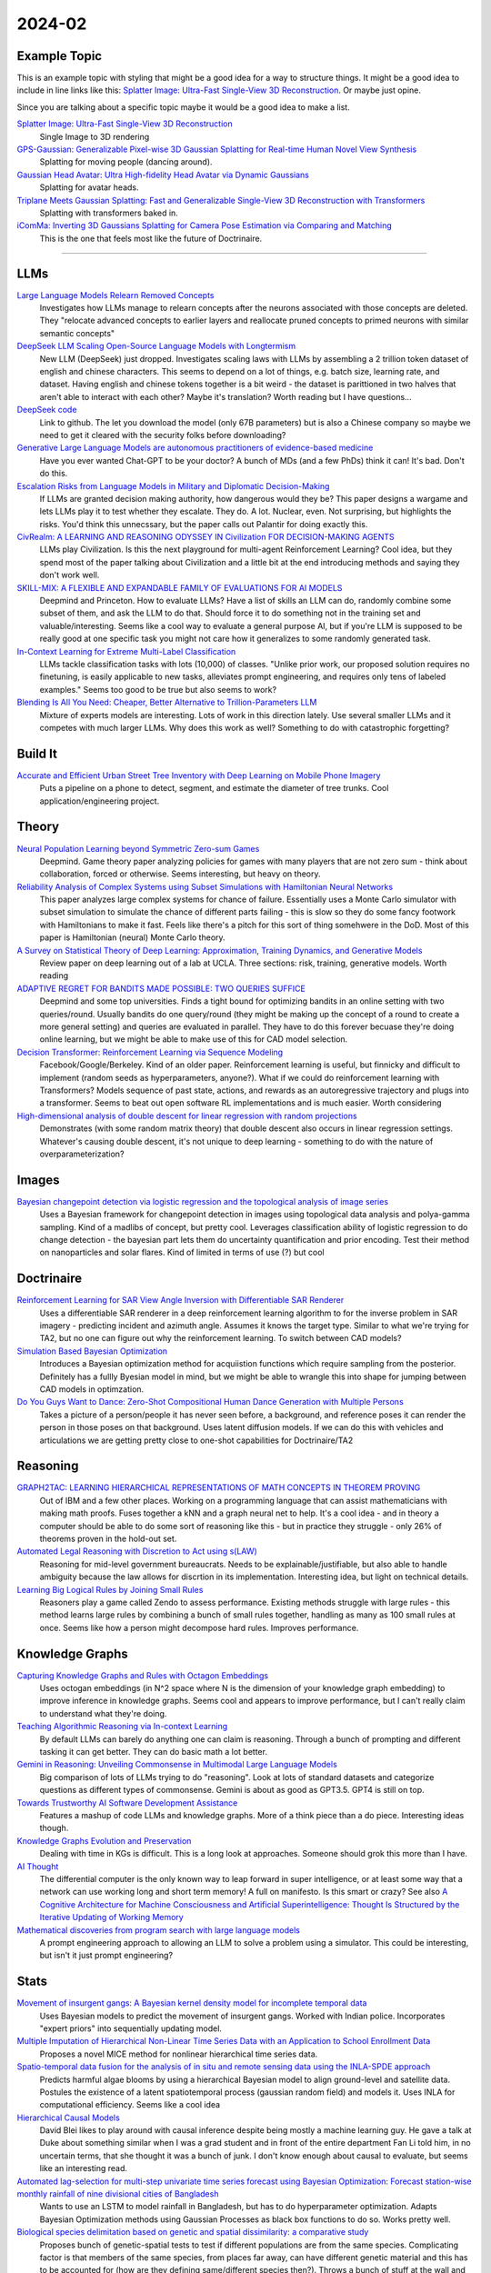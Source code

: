 
2024-02
=======

Example Topic
-------------

This is an example topic with styling that might be a good idea for a way to structure things. It might be a good idea to include in line links like this: `Splatter Image: Ultra-Fast Single-View 3D Reconstruction <https://arxiv.org/abs/2312.13150>`_. Or maybe just opine. 

Since you are talking about a specific topic maybe it would be a good idea to make a list. 

`Splatter Image: Ultra-Fast Single-View 3D Reconstruction <https://szymanowiczs.github.io/splatter-image>`_
    Single Image to 3D rendering

`GPS-Gaussian: Generalizable Pixel-wise 3D Gaussian Splatting for Real-time Human Novel View Synthesis <https://shunyuanzheng.github.io/GPS-Gaussian>`_
    Splatting for moving people (dancing around).

`Gaussian Head Avatar: Ultra High-fidelity Head Avatar via Dynamic Gaussians <https://yuelangx.github.io/gaussianheadavatar/>`_
    Splatting for avatar heads.

`Triplane Meets Gaussian Splatting: Fast and Generalizable Single-View 3D Reconstruction with Transformers <https://arxiv.org/abs/2312.09147>`_
    Splatting with transformers baked in.

`iComMa: Inverting 3D Gaussians Splatting for Camera Pose Estimation via Comparing and Matching <https://arxiv.org/abs/2312.09031>`_
    This is the one that feels most like the future of Doctrinaire. 

------------


LLMs
----

`Large Language Models Relearn Removed Concepts <https://arxiv.org/pdf/2401.01814.pdf>`_
    Investigates how LLMs manage to relearn concepts after the neurons associated with those concepts are deleted.  They "relocate advanced concepts to earlier layers and reallocate pruned concepts to primed neurons with similar semantic concepts"

`DeepSeek LLM Scaling Open-Source Language Models with Longtermism <https://arxiv.org/pdf/2401.02954.pdf>`_
    New LLM (DeepSeek) just dropped.  Investigates scaling laws with LLMs by assembling a 2 trillion token dataset of english and chinese characters.  This seems to depend on a lot of things, e.g. batch size, learning rate, and dataset.  Having english and chinese tokens together is a bit weird - the dataset is parittioned in two halves that aren't able to interact with each other?  Maybe it's translation? Worth reading but I have questions...

`DeepSeek code <https://github.com/deepseek-ai/DeepSeek-LLM>`_
    Link to github.  The let you download the model (only 67B parameters) but is also a Chinese company so maybe we need to get it cleared with the security folks before downloading?

`Generative Large Language Models are autonomous practitioners of evidence-based medicine <https://arxiv.org/pdf/2401.02851.pdf>`_
    Have you ever wanted Chat-GPT to be your doctor?  A bunch of MDs (and a few PhDs) think it can!  It's bad.  Don't do this.

`Escalation Risks from Language Models in Military and Diplomatic Decision-Making <https://arxiv.org/pdf/2401.03408.pdf>`_
    If LLMs are granted decision making authority, how dangerous would they be?  This paper designs a wargame and lets LLMs play it to test whether they escalate.  They do.  A lot.  Nuclear, even.  Not surprising, but highlights the risks.  You'd think this unnecssary, but the paper calls out Palantir for doing exactly this.

`CivRealm: A LEARNING AND REASONING ODYSSEY IN Civilization FOR DECISION-MAKING AGENTS <https://arxiv.org/pdf/2401.10568.pdf>`_
    LLMs play Civilization.  Is this the next playground for multi-agent Reinforcement Learning?  Cool idea, but they spend most of the paper talking about Civilization and a little bit at the end introducing methods and saying they don't work well.

`SKILL-MIX: A FLEXIBLE AND EXPANDABLE FAMILY OF EVALUATIONS FOR AI MODELS <https://arxiv.org/pdf/2310.17567.pdf>`_
    Deepmind and Princeton.  How to evaluate LLMs?  Have a list of skills an LLM can do, randomly combine some subset of them, and ask the LLM to do that.  Should force it to do something not in the training set and valuable/interesting.  Seems like a cool way to evaluate a general purpose AI, but if you're LLM is supposed to be really good at one specific task you might not care how it generalizes to some randomly generated task.

`In-Context Learning for Extreme Multi-Label Classification <https://arxiv.org/pdf/2401.12178.pdf>`_
    LLMs tackle classification tasks with lots (10,000) of classes.  "Unlike prior work, our proposed solution requires no finetuning, is easily applicable to new tasks, alleviates prompt engineering, and requires only tens of labeled examples."  Seems too good to be true but also seems to work?

`Blending Is All You Need: Cheaper, Better Alternative to Trillion-Parameters LLM <https://arxiv.org/abs/2401.02994>`_
    Mixture of experts models are interesting. Lots of work in this direction lately. Use several smaller LLMs and it competes with much larger LLMs. Why does this work as well? Something to do with catastrophic forgetting?

Build It
--------

`Accurate and Efficient Urban Street Tree Inventory with Deep Learning on Mobile Phone Imagery <https://arxiv.org/pdf/2401.01180.pdf>`_
    Puts a pipeline on a phone to detect, segment, and estimate the diameter of tree trunks.  Cool application/engineering project.


Theory
------

`Neural Population Learning beyond Symmetric Zero-sum Games <https://arxiv.org/pdf/2401.05133.pdf>`_
    Deepmind.  Game theory paper analyzing policies for games with many players that are not zero sum - think about collaboration, forced or otherwise.  Seems interesting, but heavy on theory.

`Reliability Analysis of Complex Systems using Subset Simulations with Hamiltonian Neural Networks <https://arxiv.org/pdf/2401.05244.pdf>`_
    This paper analyzes large complex systems for chance of failure.  Essentially uses a Monte Carlo simulator with subset simulation to simulate the chance of different parts failing - this is slow so they do some fancy footwork with Hamiltonians to make it fast.  Feels like there's a pitch for this sort of thing somehwere in the DoD.  Most of this paper is Hamiltonian (neural) Monte Carlo theory.

`A Survey on Statistical Theory of Deep Learning: Approximation, Training Dynamics, and Generative Models <https://arxiv.org/pdf/2401.07187.pdf>`_
    Review paper on deep learning out of a lab at UCLA.  Three sections: risk, training, generative models.  Worth reading

`ADAPTIVE REGRET FOR BANDITS MADE POSSIBLE: TWO QUERIES SUFFICE <https://arxiv.org/pdf/2401.09278.pdf>`_
    Deepmind and some top universities.  Finds a tight bound for optimizing bandits in an online setting with two queries/round.  Usually bandits do one query/round (they might be making up the concept of a round to create a more general setting) and queries are evaluated in parallel.  They have to do this forever becuase they're doing online learning, but we might be able to make use of this for CAD model selection.

`Decision Transformer: Reinforcement Learning via Sequence Modeling <https://arxiv.org/abs/2106.01345>`_
    Facebook/Google/Berkeley.  Kind of an older paper. Reinforcement learning is useful, but finnicky and difficult to implement (random seeds as hyperparameters, anyone?).  What if we could do reinforcement learning with Transformers?  Models sequence of past state, actions, and rewards as an autoregressive trajectory and plugs into a transformer.  Seems to beat out open software RL implementations and is much easier.  Worth considering

`High-dimensional analysis of double descent for linear regression with random projections <Demonstrates (with some random matrix theory) that double descent also occurs in linear regression settings.  Whatever's causing double descent, it's not unique to deep learning - something to do with the nature of overparameterization?>`_
    Demonstrates (with some random matrix theory) that double descent also occurs in linear regression settings.  Whatever's causing double descent, it's not unique to deep learning - something to do with the nature of overparameterization?

Images
------

`Bayesian changepoint detection via logistic regression and the topological analysis of image series <https://arxiv.org/pdf/2401.02917.pdf>`_
    Uses a Bayesian framework for changepoint detection in images using topological data analysis and polya-gamma sampling.  Kind of a madlibs of concept, but pretty cool.  Leverages classification ability of logistic regression to do change detection - the bayesian part lets them do uncertainty quantification and prior encoding.  Test their method on nanoparticles and solar flares.  Kind of limited in terms of use (?) but cool


Doctrinaire
-----------

`Reinforcement Learning for SAR View Angle Inversion with Differentiable SAR Renderer <https://arxiv.org/pdf/2401.01165.pdf>`_
    Uses a differentiable SAR renderer in a deep reinforcement learning algorithm to for the inverse problem in SAR imagery - predicting incident and azimuth angle.  Assumes it knows the target type.  Similar to what we're trying for TA2, but no one can figure out why the reinforcement learning.  To switch between CAD models?

`Simulation Based Bayesian Optimization <https://arxiv.org/pdf/2401.10811.pdf>`_
    Introduces a Bayesian optimization method for acquiistion functions which require sampling from the posterior.  Definitely has a fullly Byesian model in mind, but we might be able to wrangle this into shape for jumping between CAD models in optimzation.

`Do You Guys Want to Dance: Zero-Shot Compositional Human Dance Generation with Multiple Persons <https://arxiv.org/pdf/2401.13363.pdf>`_
    Takes a picture of a person/people it has never seen before, a background, and reference poses it can render the person in those poses on that background.  Uses latent diffusion models.  If we can do this with vehicles and articulations we are getting pretty close to one-shot capabilities for Doctrinaire/TA2

Reasoning
---------

`GRAPH2TAC: LEARNING HIERARCHICAL REPRESENTATIONS OF MATH CONCEPTS IN THEOREM PROVING <https://arxiv.org/pdf/2401.02949.pdf>`_
    Out of IBM and a few other places.  Working on a programming language that can assist mathematicians with making math proofs.  Fuses together a kNN and a graph neural net to help.  It's a cool idea - and in theory a computer should be able to do some sort of reasoning like this - but in practice they struggle - only 26% of theorems proven in the hold-out set.

`Automated Legal Reasoning with Discretion to Act using s(LAW) <https://arxiv.org/pdf/2401.14511.pdf>`_
    Reasoning for mid-level government bureaucrats.  Needs to be explainable/justifiable, but also able to handle ambiguity because the law allows for discrtion in its implementation.  Interesting idea, but light on technical details.

`Learning Big Logical Rules by Joining Small Rules <https://arxiv.org/pdf/2401.16215.pdf>`_
    Reasoners play a game called Zendo to assess performance.  Existing methods struggle with large rules - this method learns large rules by combining a bunch of small rules together, handling as many as 100 small rules at once.  Seems like how a person might decompose hard rules.  Improves performance.

Knowledge Graphs
----------------
`Capturing Knowledge Graphs and Rules with Octagon Embeddings <https://arxiv.org/pdf/2401.16270.pdf>`_
    Uses octogan embeddings (in N^2 space where N is the dimension of your knowledge graph embedding) to improve inference in knowledge graphs.  Seems cool and appears to improve performance, but I can't really claim to understand what they're doing.  
`Teaching Algorithmic Reasoning via In-context Learning <https://arxiv.org/abs/2211.09066>`_
    By default LLMs can barely do anything one can claim is reasoning. Through a bunch of prompting and different tasking it can get better. They can do basic math a lot better.

`Gemini in Reasoning: Unveiling Commonsense in Multimodal Large Language Models <https://arxiv.org/abs/2312.17661>`_
    Big comparison of lots of LLMs trying to do "reasoning". Look at lots of standard datasets and categorize questions as different types of commonsense. Gemini is about as good as GPT3.5. GPT4 is still on top.

`Towards Trustworthy AI Software Development Assistance <https://arxiv.org/abs/2312.09126>`_
    Features a mashup of code LLMs and knowledge graphs. More of a think piece than a do piece. Interesting ideas though.

`Knowledge Graphs Evolution and Preservation <https://arxiv.org/pdf/2012.11936.pdf>`_
    Dealing with time in KGs is difficult. This is a long look at approaches. Someone should grok this more than I have. 

`AI Thought <https://aithought.com>`_
    The differential computer is the only known way to leap forward in super intelligence, or at least some way that a network can use working long and short term memory! A full on manifesto. Is this smart or crazy? See also `A Cognitive Architecture for Machine Consciousness and Artificial Superintelligence: Thought Is Structured by the Iterative Updating of Working Memory <https://arxiv.org/abs/2203.17255>`_

`Mathematical discoveries from program search with large language models <https://www.nature.com/articles/s41586-023-06924-6>`_
    A prompt engineering approach to allowing an LLM to solve a problem using a simulator. This could be interesting, but isn't it just prompt engineering?


Stats
-----

`Movement of insurgent gangs: A Bayesian kernel density model for incomplete temporal data <https://arxiv.org/pdf/2401.01231.pdf>`_
    Uses Bayesian models to predict the movement of insurgent gangs.  Worked with Indian police.  Incorporates "expert priors" into sequentially updating model.

`Multiple Imputation of Hierarchical Non-Linear Time Series Data with an Application to School Enrollment Data <https://arxiv.org/pdf/2401.01872.pdf>`_
    Proposes a novel MICE method for nonlinear hierarchical time series data.  

`Spatio-temporal data fusion for the analysis of in situ and remote sensing data using the INLA-SPDE approach <https://arxiv.org/pdf/2401.04723.pdf>`_
    Predicts harmful algae blooms by using a hierarchical Bayesian model to align ground-level and satellite data.  Postules the existence of a latent spatiotemporal process (gaussian random field) and models it.  Uses INLA for computational efficiency. Seems like a cool idea

`Hierarchical Causal Models <https://arxiv.org/pdf/2401.05330.pdf>`_
    David Blei likes to play around with causal inference despite being mostly a machine learning guy.  He gave a talk at Duke about something similar when I was a grad student and in front of the entire department Fan Li told him, in no uncertain terms, that she thought it was a bunch of junk.  I don't know enough about causal to evaluate, but seems like an interesting read.

`Automated lag-selection for multi-step univariate time series forecast using Bayesian Optimization: Forecast station-wise monthly rainfall of nine divisional cities of Bangladesh <https://arxiv.org/pdf/2401.08070.pdf>`_
    Wants to use an LSTM to model rainfall in Bangladesh, but has to do hyperparameter optimization.  Adapts Bayesian Optimization methods using Gaussian Processes as black box functions to do so.  Works pretty well.  

`Biological species delimitation based on genetic and spatial dissimilarity: a comparative study <https://arxiv.org/pdf/2401.12126.pdf>`_
    Proposes bunch of genetic-spatial tests to test if different populations are from the same species.  Complicating factor is that members of the same species, from places far away, can have different genetic material and this has to be accounted for (how are they defining same/different species then?).  Throws a bunch of stuff at the wall and some of it sticks.

`Pretraining and the Lasso <https://arxiv.org/pdf/2401.12911.pdf>`_
    Pretraining/finetuning/transfer learning for LASSO.  Has Tibshirani as a co-author, which makes it seem credible, but also has hand-drawn/annotated diagrams, which makes it seem less credible.  Seems to improve perfromance, though.

`Discovering group dynamics in synchronous time series via hierarchical recurrent switching-state models <https://arxiv.org/pdf/2401.14973.pdf>`_
    Time-series paper with a co-author from US Army CCDC Soldier Center.  Tries to learn behavior of individual actors which are coorinated in some latent process, e.g. a squad of soldiers in a training practice.  Uses explainable Bayesian parametric methods rather than difficult-to-explain neural methods.  Somewhere around hidden markov models and state space models and does CAVI for fast inference.  In their case study, the model learns that one particular soldier got assigned the job of looking around to make sure the squad wasn't getting approached unnoticed.  

Datasets
---------

`Objects With Lighting: A Real-World Dataset for Evaluating Reconstruction and Rendering for Object Relighting <https://arxiv.org/pdf/2401.09126.pdf>`_
    New, real world, dataset for the inverse rendering problem and a baseline method.  Some co-authors are from Intel, Adobe, and NVIDIA.  Plausibly useful.

`Open-source data pipeline for street-view images: a case study on community mobility during COVID-19 pandemic <https://arxiv.org/pdf/2401.13087.pdf>`_
    Designs and makes available an open-source pipeline for turning 360 degree streetview data (from cars) into useable datasets.  They link to a github, but it doesn't seem like they make the data open source?

Potpurrie
---------
`Decentralised Emergence of Robust and Adaptive Linguistic Conventions in Populations of Autonomous Agents Grounded in Continuous Worlds <https://arxiv.org/pdf/2401.08461.pdf>`_
    An agent-based simulation framework for generating howartificial langauges might arise which obey certain rules common to all languages.  Kind of like the Game of Life on steroids.  

`Modelling clusters in network time series with an application to presidential elections in the USA <https://arxiv.org/pdf/2401.09381.pdf>`_
    Throws some pretty heavy duty time series machinery at US presidential election results.  Interesting idea in principle; in practice, the underlying network is just geographic connections and the conclusion is that swing states vary more than red/blue states.

`Predictive Analysis for Optimizing Port Operations <https://arxiv.org/pdf/2401.14498.pdf>`_
    Logistics!  Analysis of how long ships stay in port.  They seem to indicate that there hasn't been much work done in this area and throw a bunch of off-the-shelf methods at it and see what sticks.  Shouldn't be too hard to beat?

`Learning to Manipulate under Limited Information <https://arxiv.org/pdf/2401.16412.pdf>`_
    Neural nets take on Arrow's impossibility theorem.  All voting systems are subject to manipulation.  To figure out which ones are worse, they trained 40,000 (!) neural nets to vote in low information settings and figured out which voting systems got manipulated more often than others.  Cool idea, though it might run into the "not technically a proof" problem a lot of computational methods encounter.

`A comprehensive survey of the home advantage in American football <https://arxiv.org/pdf/2401.16392.pdf>`_
    Uses a bayesian generalized linear mixed effects model to find/quantify home-field advantage for NFL teams.  Seems to be declining over time

`Traffic estimation in unobserved network locations using data-driven macroscopic models <https://arxiv.org/pdf/2401.17095.pdf>`_
    Logistics!  Uses network flow theory to learn transportation patterns, especially in unobserved locations.  Macroscopic models make it "completely iterable" but also uses neural nets in parts - seems to be to learn special parameters.  Not sure that really counts as fully interpretable, but seems to work.